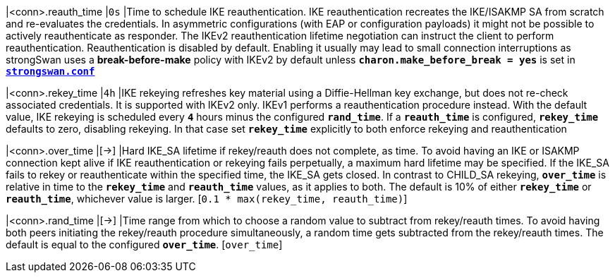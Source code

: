 |<conn>.reauth_time        |`0s`
|Time to schedule IKE reauthentication. IKE reauthentication recreates the
 IKE/ISAKMP SA from scratch and re-evaluates the credentials. In asymmetric
 configurations (with EAP or configuration payloads) it might not be possible to
 actively reauthenticate as responder. The IKEv2 reauthentication lifetime
 negotiation can instruct the client to perform reauthentication. Reauthentication
 is disabled by default. Enabling it usually may lead to small connection
 interruptions as strongSwan uses a *break-before-make* policy with IKEv2 by
 default unless `*charon.make_before_break = yes*` is set in
 xref:config/strongswanConf.adoc[`*strongswan.conf*`]

|<conn>.rekey_time         |`4h`
|IKE rekeying refreshes key material using a Diffie-Hellman key exchange, but does
 not re-check associated credentials. It is supported with IKEv2 only. IKEv1
 performs a reauthentication procedure instead. With the default value, IKE
 rekeying is scheduled every `*4*` hours minus the configured `*rand_time*`. If
 a `*reauth_time*` is configured, `*rekey_time*` defaults to zero, disabling
 rekeying. In that case set `*rekey_time*` explicitly to both enforce rekeying and
 reauthentication

|<conn>.over_time          |[->]
|Hard IKE_SA lifetime if rekey/reauth does not complete, as time. To avoid having
 an IKE or ISAKMP connection kept alive if IKE reauthentication or rekeying fails
 perpetually, a maximum hard lifetime may be specified. If the IKE_SA fails to
 rekey or reauthenticate within the specified time, the IKE_SA gets closed.
 In contrast to CHILD_SA rekeying, `*over_time*` is relative in time to the
 `*rekey_time*` and `*reauth_time*` values, as it applies to both.
 The default is 10% of either `*rekey_time*` or `*reauth_time*`, whichever value
 is larger. [`0.1 * max(rekey_time, reauth_time)`]

|<conn>.rand_time          |[->]
|Time range from which to choose a random value to subtract from rekey/reauth
 times. To avoid having both peers initiating the rekey/reauth procedure
 simultaneously, a random time gets subtracted from the rekey/reauth times.
 The default is equal to the configured `*over_time*`. [`over_time`]
